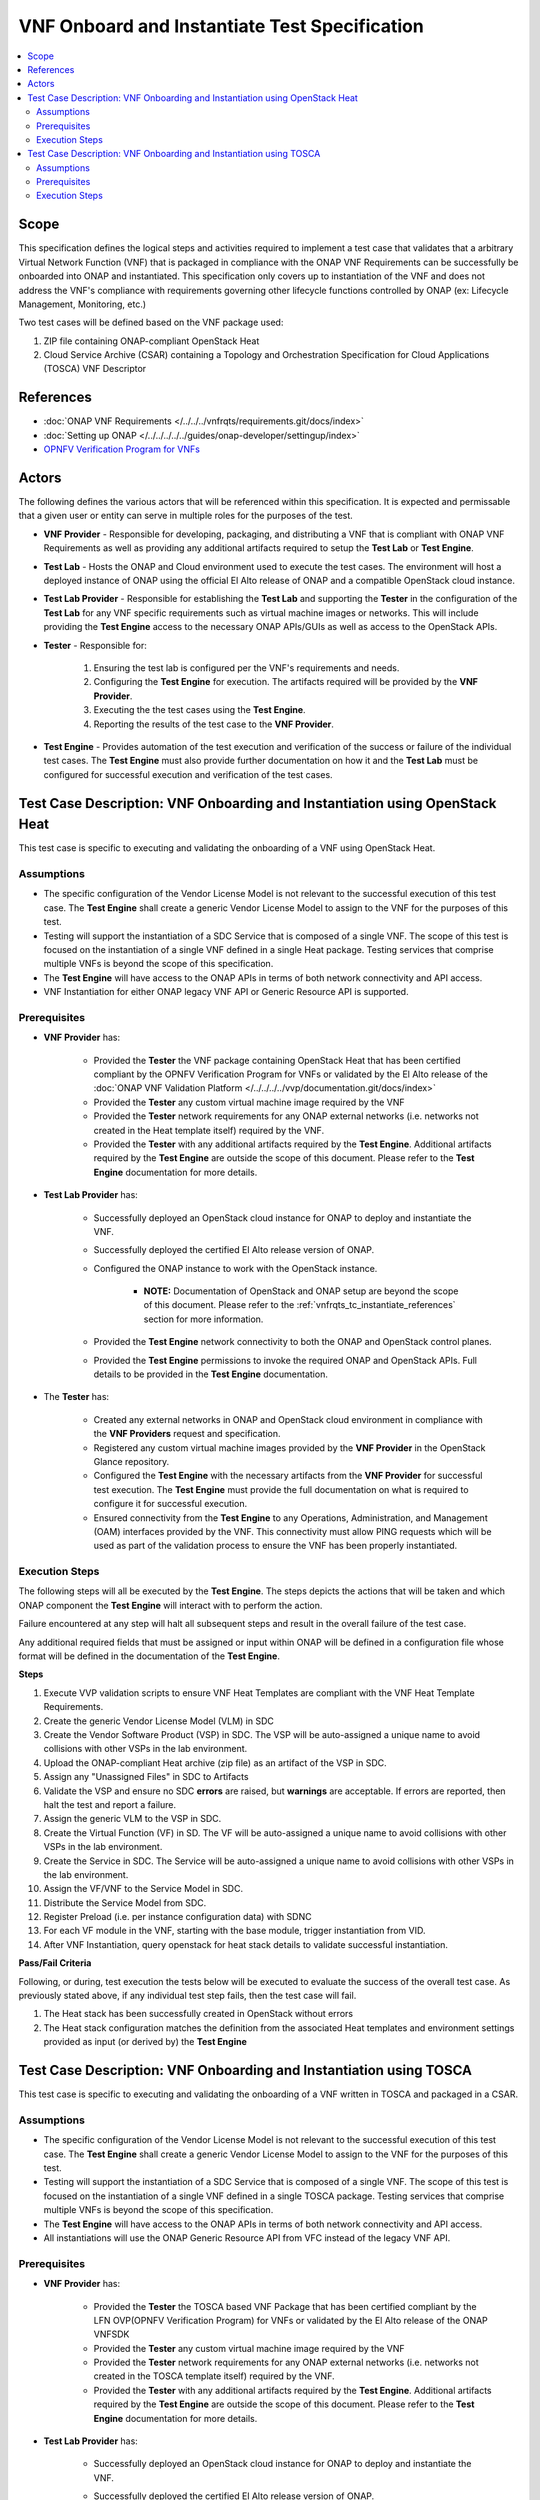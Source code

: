.. Modifications Copyright © 2019 AT&T Intellectual Property.

.. Licensed under the Creative Commons License, Attribution 4.0 Intl.
   (the "License"); you may not use this documentation except in compliance
   with the License. You may obtain a copy of the License at

.. https://creativecommons.org/licenses/by/4.0/

.. Unless required by applicable law or agreed to in writing, software
   distributed under the License is distributed on an "AS IS" BASIS,
   WITHOUT WARRANTIES OR CONDITIONS OF ANY KIND, either express or implied.
   See the License for the specific language governing permissions and
   limitations under the License.


VNF Onboard and Instantiate Test Specification
==============================================

.. contents::
   :local:

Scope
-----

This specification defines the logical steps and activities required
to implement a test case that validates that a arbitrary
Virtual Network Function (VNF) that is packaged in compliance with the
ONAP VNF Requirements can be successfully be onboarded into
ONAP and instantiated. This specification only covers up to
instantiation of the VNF and does not address the VNF's compliance with
requirements governing other lifecycle functions controlled by
ONAP (ex: Lifecycle Management, Monitoring, etc.)

Two test cases will be defined based on the VNF package used:

1. ZIP file containing ONAP-compliant OpenStack Heat
2. Cloud Service Archive (CSAR) containing a Topology and Orchestration
   Specification for Cloud Applications (TOSCA) VNF Descriptor

.. _vnfrqts_tc_instantiate_references:

References
----------
* :doc:`ONAP VNF Requirements </../../../vnfrqts/requirements.git/docs/index>`
* :doc:`Setting up ONAP </../../../../../guides/onap-developer/settingup/index>`
* `OPNFV Verification Program for VNFs <https://vnf-verified.lfnetworking.org/#/>`__

Actors
------

The following defines the various actors that will be referenced within this
specification.  It is expected and permissable that a given user or entity
can serve in multiple roles for the purposes of the test.

* **VNF Provider** - Responsible for developing, packaging, and distributing a
  VNF that is compliant with ONAP VNF Requirements as well as providing any
  additional artifacts required to setup the **Test Lab** or **Test Engine**.
* **Test Lab** - Hosts the ONAP and Cloud environment used to execute the test
  cases. The environment will host a deployed instance of ONAP using the
  official El Alto release of ONAP and a compatible OpenStack cloud instance.
* **Test Lab Provider** - Responsible for establishing the **Test Lab** and
  supporting the **Tester** in the configuration of the **Test Lab** for any
  VNF specific requirements such as virtual machine images or networks.  This
  will include providing the **Test Engine** access to the necessary
  ONAP APIs/GUIs as well as access to the OpenStack APIs.
* **Tester** - Responsible for:

   1. Ensuring the test lab is configured per the VNF's requirements and needs.
   2. Configuring the **Test Engine** for execution.  The artifacts required
      will be provided by the **VNF Provider**.
   3. Executing the the test cases using the **Test Engine**.
   4. Reporting the results of the test case to the **VNF Provider**.

* **Test Engine** - Provides automation of the test execution and verification
  of the success or failure of the individual test cases.  The **Test Engine**
  must also provide further documentation on how it and the **Test Lab**
  must be configured for successful execution and verification of the test
  cases.


Test Case Description: VNF Onboarding and Instantiation using OpenStack Heat
----------------------------------------------------------------------------

This test case is specific to executing and validating the onboarding of a VNF
using OpenStack Heat.

Assumptions
^^^^^^^^^^^

* The specific configuration of the Vendor License Model is not relevant to the
  successful execution of this test case.  The **Test Engine** shall create a
  generic Vendor License Model to assign to the VNF for the purposes of this
  test.
* Testing will support the instantiation of a SDC Service that is composed
  of a single VNF.  The scope of this test is focused on the instantiation
  of a single VNF defined in a single Heat package.  Testing services that
  comprise multiple VNFs is beyond the scope of this specification.
* The **Test Engine** will have access to the ONAP APIs in terms of both
  network connectivity and API access.
* VNF Instantiation for either ONAP legacy VNF API or Generic Resource API is
  supported.


Prerequisites
^^^^^^^^^^^^^

* **VNF Provider** has:

   * Provided the **Tester** the VNF package containing OpenStack Heat that has
     been certified compliant by the OPNFV Verification Program for
     VNFs or validated by the El Alto release of the
     :doc:`ONAP VNF Validation Platform </../../../../vvp/documentation.git/docs/index>`
   * Provided the **Tester** any custom virtual machine image required by the
     VNF
   * Provided the **Tester** network requirements for any ONAP external networks
     (i.e. networks not created in the Heat template itself) required by the
     VNF.
   * Provided the **Tester** with any additional artifacts required by the
     **Test Engine**. Additional artifacts required by the **Test Engine** are
     outside the scope of this document.  Please refer to the **Test Engine**
     documentation for more details.

* **Test Lab Provider** has:

    * Successfully deployed an OpenStack cloud instance for ONAP to deploy and
      instantiate the VNF.
    * Successfully deployed the certified El Alto release version of ONAP.
    * Configured the ONAP instance to work with the OpenStack instance.

       * **NOTE:** Documentation of OpenStack and ONAP setup are beyond the
         scope of this document. Please refer to the
         :ref:`vnfrqts_tc_instantiate_references` section for more information.

    * Provided the **Test Engine** network connectivity to both the ONAP and
      OpenStack control planes.
    * Provided the **Test Engine** permissions to invoke the required ONAP and
      OpenStack APIs.  Full details to be provided in the **Test Engine**
      documentation.

* The **Tester** has:

    * Created any external networks in ONAP and OpenStack cloud environment in
      compliance with the **VNF Providers** request and specification.
    * Registered any custom virtual machine images provided by the
      **VNF Provider** in the OpenStack Glance repository.
    * Configured the **Test Engine** with the necessary artifacts from the
      **VNF Provider** for successful test execution.  The **Test Engine**
      must provide the full documentation on what is required to configure
      it for successful execution.
    * Ensured connectivity from the **Test Engine** to any Operations,
      Administration, and Management (OAM) interfaces provided by the VNF.
      This connectivity must allow PING requests which will be used as part
      of the validation process to ensure the VNF has been properly
      instantiated.


Execution Steps
^^^^^^^^^^^^^^^

The following steps will all be executed by the **Test Engine**.  The steps
depicts the actions that will be taken and which ONAP component the
**Test Engine** will interact with to perform the action.

Failure encountered at any step will halt all subsequent steps and result in
the overall failure of the test case.

Any additional required fields that must be assigned or input within ONAP will
be defined in a configuration file whose format will be defined in the
documentation of the **Test Engine**.

**Steps**

1. Execute VVP validation scripts to ensure VNF Heat Templates are compliant
   with the VNF Heat Template Requirements.

2. Create the generic Vendor License Model (VLM) in SDC

3. Create the Vendor Software Product (VSP) in SDC.  The VSP will be
   auto-assigned a unique name to avoid collisions with other VSPs in the
   lab environment.

4. Upload the ONAP-compliant Heat archive (zip file) as an artifact of the VSP in SDC.

5. Assign any "Unassigned Files" in SDC to Artifacts

6. Validate the VSP and ensure no SDC **errors** are raised, but **warnings**
   are acceptable.  If errors are reported, then halt the test and report a
   failure.

7. Assign the generic VLM to the VSP in SDC.

8. Create the Virtual Function (VF) in SD.  The VF will be
   auto-assigned a unique name to avoid collisions with other VSPs in the
   lab environment.

9. Create the Service in SDC. The Service will be
   auto-assigned a unique name to avoid collisions with other VSPs in the
   lab environment.

10. Assign the VF/VNF to the Service Model in SDC.

11. Distribute the Service Model from SDC.

12. Register Preload (i.e. per instance configuration data) with SDNC

13. For each VF module in the VNF, starting with the base module, trigger
    instantiation from VID.

14. After VNF Instantiation, query openstack for heat stack details to 
    validate successful instantiation.

**Pass/Fail Criteria**

Following, or during, test execution the tests below will be executed to
evaluate the success of the overall test case.  As previously stated above, if
any individual test step fails, then the test case will fail.

1. The Heat stack has been successfully created in OpenStack without errors

2. The Heat stack configuration matches the definition from the associated
   Heat templates and environment settings provided as input (or derived by)
   the **Test Engine**


Test Case Description: VNF Onboarding and Instantiation using TOSCA
-------------------------------------------------------------------

This test case is specific to executing and validating the onboarding of a VNF
written in TOSCA and packaged in a CSAR.

Assumptions
^^^^^^^^^^^

* The specific configuration of the Vendor License Model is not relevant to the
  successful execution of this test case.  The **Test Engine** shall create a
  generic Vendor License Model to assign to the VNF for the purposes of this
  test.
* Testing will support the instantiation of a SDC Service that is composed
  of a single VNF.  The scope of this test is focused on the instantiation
  of a single VNF defined in a single TOSCA package.  Testing services that
  comprise multiple VNFs is beyond the scope of this specification.
* The **Test Engine** will have access to the ONAP APIs in terms of both
  network connectivity and API access.
* All instantiations will use the ONAP Generic Resource API from VFC instead
  of the legacy VNF API.


Prerequisites
^^^^^^^^^^^^^

* **VNF Provider** has:

   * Provided the **Tester** the TOSCA based VNF Package that has
     been certified compliant by the LFN OVP(OPNFV Verification Program) for
     VNFs or validated by the El Alto release of the ONAP VNFSDK
   * Provided the **Tester** any custom virtual machine image required by the
     VNF
   * Provided the **Tester** network requirements for any ONAP external networks
     (i.e. networks not created in the TOSCA template itself) required by the
     VNF.
   * Provided the **Tester** with any additional artifacts required by the
     **Test Engine**. Additional artifacts required by the **Test Engine** are
     outside the scope of this document.  Please refer to the **Test Engine**
     documentation for more details.

* **Test Lab Provider** has:

    * Successfully deployed an OpenStack cloud instance for ONAP to deploy and
      instantiate the VNF.
    * Successfully deployed the certified El Alto release version of ONAP.
    * Configured the ONAP instance to work with the OpenStack instance.

       * **NOTE:** Documentation of OpenStack and ONAP setup are beyond the
         scope of this document. Please refer to the
         :ref:`vnfrqts_tc_instantiate_references` section for more information.

    * Provided the **Test Engine** network connectivity to both the ONAP and
      OpenStack control planes.
    * Provided the **Test Engine** permissions to invoke the required ONAP and
      OpenStack APIs.  Full details to be provided in the **Test Engine**
      documentation.

* The **Tester** has:

    * Created any external networks in ONAP and OpenStack cloud environment in
      compliance with the **VNF Providers** request and specification.
    * Registered any custom virtual machine images provided by the
      **VNF Provider** in the OpenStack Glance repository.
    * Configured the **Test Engine** with the necessary artifacts from the
      **VNF Provider** for successful test execution.  The **Test Engine**
      must provide the full documentation on what is required to configure
      it for successful execution.
    * Ensured connectivity from the **Test Engine** to any Operations,
      Administration, and Management (OAM) interfaces provided by the VNF.
      This connectivity must allow PING requests which will be used as part
      of the validation process to ensure the VNF has been properly
      instantiated.


Execution Steps
^^^^^^^^^^^^^^^

The following steps will all be executed by the **Test Engine**.  The steps
depicts the actions that will be taken and which ONAP component the
**Test Engine** will interact with to perform the action.

Failure encountered at any step will halt all subsequent steps and result in
the overall failure of the test case.

Any additional required fields that must be assigned or input within ONAP will
be defined in a configuration file whose format will be defined in the
documentation of the **Test Engine**.

**Steps**

1. Register VIM and VNFM to ONAP environment through ESR.

2. Create the generic Vendor License Model (VLM) in SDC.

3. Create the Vendor Software Product (VSP) in SDC.  The VSP will be
   auto-assigned a unique name to avoid collisions with other VSPs in the
   lab environment.

4. Upload the ONAP-compliant TOSCA archive (zip file) as an artifact of the VSP in SDC.

5. Assign any "Unassigned Files" in SDC to Artifacts.

6. Validate the VSP and ensure no SDC **errors** are raised, but **warnings**
   are acceptable.  If errors are reported, then halt the test and report a
   failure.

7. Assign the generic VLM to the VSP in SDC.

8. Create the Virtual Function (VF) in SDC. The VF will be
   auto-assigned a unique name to avoid collisions with other VSPs in the
   lab environment.

9. Add original VNF CSAR as artifacts to VF.

10.	Assign nf_type property with required VNFM driver.

11.	Certify VF model

12. Create the Service in SDC. The Service will be
   auto-assigned a unique name to avoid collisions with other VSPs in the
   lab environment.

13. Assign the VF/VNF to the Service Model in SDC.

14.	Attach original NS CSAR with service model.

15.	Test the Service model in SDC.

16.	Approve the Service model in SDC.

17. Distribute the Service Model from SDC.

18.	Onboard VNF CSAR from SDC to VFC Catalog.

19.	Onboard Service CSAR from SDC to VFC Catalog.

20.	Call VFC NSLCM Create API to create service instance.

21.	Call VFC NSLCM Instantiate API to instantiate service.

**Pass/Fail Criteria**

Following, or during, test execution the tests below will be executed to
evaluate the success of the overall test case.  As previously stated above, if
any individual test step fails, then the test case will fail.

1. The virtual machine has been successfully created in OpenStack without errors.

2. Each virtual machine in the OpenStack must have a corresponding
   ``vserver`` ONAP's Available and Active Inventory (AAI) component with all
   required data elements.

3. The VNF has a ``Generic-VNF`` object recorded in AAI with all required data elements.

